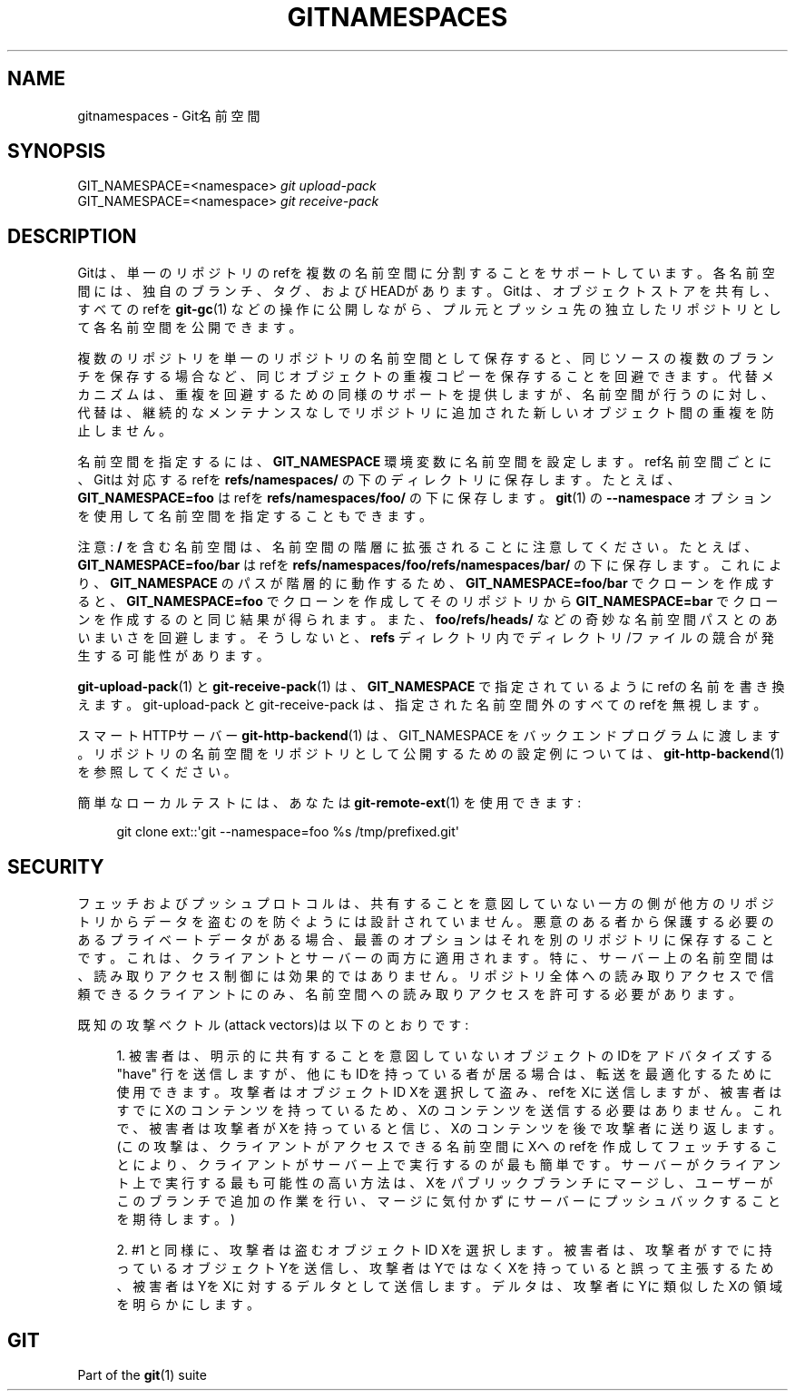 '\" t
.\"     Title: gitnamespaces
.\"    Author: [FIXME: author] [see http://docbook.sf.net/el/author]
.\" Generator: DocBook XSL Stylesheets v1.79.1 <http://docbook.sf.net/>
.\"      Date: 12/10/2022
.\"    Manual: Git Manual
.\"    Source: Git 2.38.0.rc1.238.g4f4d434dc6.dirty
.\"  Language: English
.\"
.TH "GITNAMESPACES" "7" "12/10/2022" "Git 2\&.38\&.0\&.rc1\&.238\&.g" "Git Manual"
.\" -----------------------------------------------------------------
.\" * Define some portability stuff
.\" -----------------------------------------------------------------
.\" ~~~~~~~~~~~~~~~~~~~~~~~~~~~~~~~~~~~~~~~~~~~~~~~~~~~~~~~~~~~~~~~~~
.\" http://bugs.debian.org/507673
.\" http://lists.gnu.org/archive/html/groff/2009-02/msg00013.html
.\" ~~~~~~~~~~~~~~~~~~~~~~~~~~~~~~~~~~~~~~~~~~~~~~~~~~~~~~~~~~~~~~~~~
.ie \n(.g .ds Aq \(aq
.el       .ds Aq '
.\" -----------------------------------------------------------------
.\" * set default formatting
.\" -----------------------------------------------------------------
.\" disable hyphenation
.nh
.\" disable justification (adjust text to left margin only)
.ad l
.\" -----------------------------------------------------------------
.\" * MAIN CONTENT STARTS HERE *
.\" -----------------------------------------------------------------
.SH "NAME"
gitnamespaces \- Git名前空間
.SH "SYNOPSIS"
.sp
.nf
GIT_NAMESPACE=<namespace> \fIgit upload\-pack\fR
GIT_NAMESPACE=<namespace> \fIgit receive\-pack\fR
.fi
.sp
.SH "DESCRIPTION"
.sp
Gitは、単一のリポジトリのrefを複数の名前空間に分割することをサポートしています。各名前空間には、独自のブランチ、タグ、およびHEADがあります。Gitは、オブジェクトストアを共有し、すべてのrefを \fBgit-gc\fR(1) などの操作に公開しながら、プル元とプッシュ先の独立したリポジトリとして各名前空間を公開できます。
.sp
複数のリポジトリを単一のリポジトリの名前空間として保存すると、同じソースの複数のブランチを保存する場合など、同じオブジェクトの重複コピーを保存することを回避できます。代替メカニズムは、重複を回避するための同様のサポートを提供しますが、名前空間が行うのに対し、代替は、継続的なメンテナンスなしでリポジトリに追加された新しいオブジェクト間の重複を防止しません。
.sp
名前空間を指定するには、 \fBGIT_NAMESPACE\fR 環境変数に名前空間を設定します。 ref名前空間ごとに、Gitは対応するrefを \fBrefs/namespaces/\fR の下のディレクトリに保存します。 たとえば、 \fBGIT_NAMESPACE=foo\fR はrefを \fBrefs/namespaces/foo/\fR の下に保存します。 \fBgit\fR(1) の \fB\-\-namespace\fR オプションを使用して名前空間を指定することもできます。
.sp
注意: \fB/\fR を含む名前空間は、名前空間の階層に拡張されることに注意してください。たとえば、 \fBGIT_NAMESPACE=foo/bar\fR はrefを \fBrefs/namespaces/foo/refs/namespaces/bar/\fR の下に保存します。 これにより、 \fBGIT_NAMESPACE\fR のパスが階層的に動作するため、 \fBGIT_NAMESPACE=foo/bar\fR でクローンを作成すると、 \fBGIT_NAMESPACE=foo\fR でクローンを作成してそのリポジトリから \fBGIT_NAMESPACE=bar\fR でクローンを作成するのと同じ結果が得られます。また、 \fBfoo/refs/heads/\fR などの奇妙な名前空間パスとのあいまいさを回避します。そうしないと、 \fBrefs\fR ディレクトリ内で ディレクトリ/ファイル の競合が発生する可能性があります。
.sp
\fBgit-upload-pack\fR(1) と \fBgit-receive-pack\fR(1) は、 \fBGIT_NAMESPACE\fR で指定されているようにrefの名前を書き換えます。 git\-upload\-pack と git\-receive\-pack は、指定された名前空間外のすべてのrefを無視します。
.sp
スマートHTTPサーバー \fBgit-http-backend\fR(1) は、 GIT_NAMESPACE をバックエンドプログラムに渡します。リポジトリの名前空間をリポジトリとして公開するための設定例については、 \fBgit-http-backend\fR(1) を参照してください。
.sp
簡単なローカルテストには、あなたは \fBgit-remote-ext\fR(1) を使用できます:
.sp
.if n \{\
.RS 4
.\}
.nf
git clone ext::\*(Aqgit \-\-namespace=foo %s /tmp/prefixed\&.git\*(Aq
.fi
.if n \{\
.RE
.\}
.sp
.SH "SECURITY"
.sp
フェッチおよびプッシュプロトコルは、共有することを意図していない一方の側が他方のリポジトリからデータを盗むのを防ぐようには設計されていません。悪意のある者から保護する必要のあるプライベートデータがある場合、最善のオプションはそれを別のリポジトリに保存することです。これは、クライアントとサーバーの両方に適用されます。特に、サーバー上の名前空間は、読み取りアクセス制御には効果的ではありません。リポジトリ全体への読み取りアクセスで信頼できるクライアントにのみ、名前空間への読み取りアクセスを許可する必要があります。
.sp
既知の攻撃ベクトル(attack vectors)は以下のとおりです:
.sp
.RS 4
.ie n \{\
\h'-04' 1.\h'+01'\c
.\}
.el \{\
.sp -1
.IP "  1." 4.2
.\}
被害者は、明示的に共有することを意図していないオブジェクトのIDをアドバタイズする "have" 行を送信しますが、他にもIDを持っている者が居る場合は、転送を最適化するために使用できます。攻撃者はオブジェクトID Xを選択して盗み、refをXに送信しますが、被害者はすでにXのコンテンツを持っているため、Xのコンテンツを送信する必要はありません。 これで、被害者は攻撃者がXを持っていると信じ、Xのコンテンツを後で攻撃者に送り返します。 (この攻撃は、クライアントがアクセスできる名前空間にXへのrefを作成してフェッチすることにより、クライアントがサーバー上で実行するのが最も簡単です。サーバーがクライアント上で実行する最も可能性の高い方法は、Xをパブリックブランチにマージし、ユーザーがこのブランチで追加の作業を行い、マージに気付かずにサーバーにプッシュバックすることを期待します。)
.RE
.sp
.RS 4
.ie n \{\
\h'-04' 2.\h'+01'\c
.\}
.el \{\
.sp -1
.IP "  2." 4.2
.\}
#1 と同様に、攻撃者は盗むオブジェクトID Xを選択します。被害者は、攻撃者がすでに持っているオブジェクトYを送信し、攻撃者はYではなくXを持っていると誤って主張するため、被害者はYをXに対するデルタとして送信します。デルタは、攻撃者にYに類似したXの領域を明らかにします。
.RE
.SH "GIT"
.sp
Part of the \fBgit\fR(1) suite
